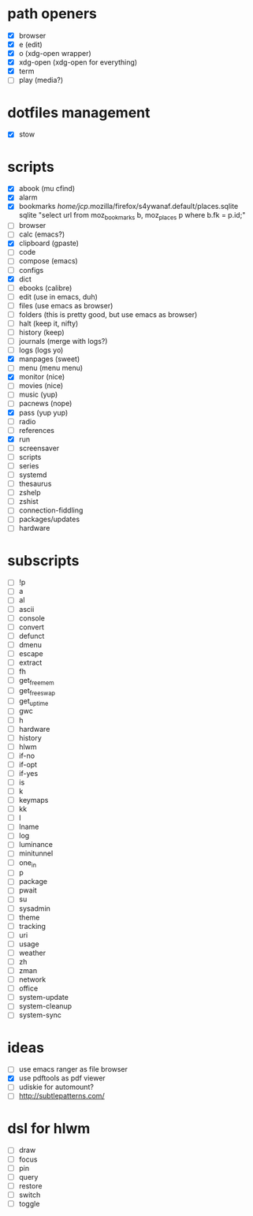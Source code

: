 * path openers
- [X] browser
- [X] e (edit)
- [X] o (xdg-open wrapper)
- [X] xdg-open (xdg-open for everything)
- [X] term
- [ ] play (media?)
* dotfiles management
- [X] stow
* scripts
- [X] abook (mu cfind)
- [X] alarm
- [X] bookmarks /home/jcp/.mozilla/firefox/s4ywanaf.default/places.sqlite sqlite "select url from moz_bookmarks b, moz_places p where b.fk  = p.id;"
- [ ] browser
- [ ] calc  (emacs?)
- [X] clipboard  (gpaste)
- [ ] code
- [ ] compose (emacs)
- [ ] configs
- [X] dict
- [ ] ebooks (calibre)
- [ ] edit (use in emacs, duh)
- [ ] files (use emacs as browser)
- [ ] folders (this is pretty good, but use emacs as browser)
- [ ] halt (keep it, nifty)
- [ ] history (keep)
- [ ] journals (merge with logs?)
- [ ] logs (logs yo)
- [X] manpages (sweet)
- [ ] menu (menu menu)
- [X] monitor (nice)
- [ ] movies (nice)
- [ ] music (yup)
- [ ] pacnews (nope)
- [X] pass (yup yup)
- [ ] radio
- [ ] references
- [X] run
- [ ] screensaver
- [ ] scripts
- [ ] series
- [ ] systemd
- [ ] thesaurus
- [ ] zshelp
- [ ] zshist
- [ ] connection-fiddling
- [ ] packages/updates
- [ ] hardware
* subscripts
 - [ ] !p
 - [ ] a
 - [ ] al
 - [ ] ascii
 - [ ] console
 - [ ] convert
 - [ ] defunct
 - [ ] dmenu
 - [ ] escape
 - [ ] extract
 - [ ] fh
 - [ ] get_freemem
 - [ ] get_freeswap
 - [ ] get_uptime
 - [ ] gwc
 - [ ] h
 - [ ] hardware
 - [ ] history
 - [ ] hlwm
 - [ ] if-no
 - [ ] if-opt
 - [ ] if-yes
 - [ ] is
 - [ ] k
 - [ ] keymaps
 - [ ] kk
 - [ ] l
 - [ ] lname
 - [ ] log
 - [ ] luminance
 - [ ] minitunnel
 - [ ] one_in
 - [ ] p
 - [ ] package
 - [ ] pwait
 - [ ] su
 - [ ] sysadmin
 - [ ] theme
 - [ ] tracking
 - [ ] uri
 - [ ] usage
 - [ ] weather
 - [ ] zh
 - [ ] zman
 - [ ] network
 - [ ] office
 - [ ] system-update
 - [ ] system-cleanup
 - [ ] system-sync
* ideas
- [ ] use emacs ranger as file browser
- [X] use pdftools as pdf viewer
- [ ] udiskie for automount?
- [ ] http://subtlepatterns.com/
* dsl for hlwm
- [ ] draw
- [ ] focus
- [ ] pin
- [ ] query
- [ ] restore
- [ ] switch
- [ ] toggle
